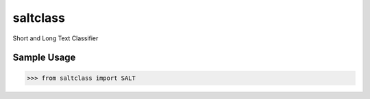 saltclass
------

Short and Long Text Classifier

Sample Usage
````````````
.. code:: python

    >>> from saltclass import SALT

